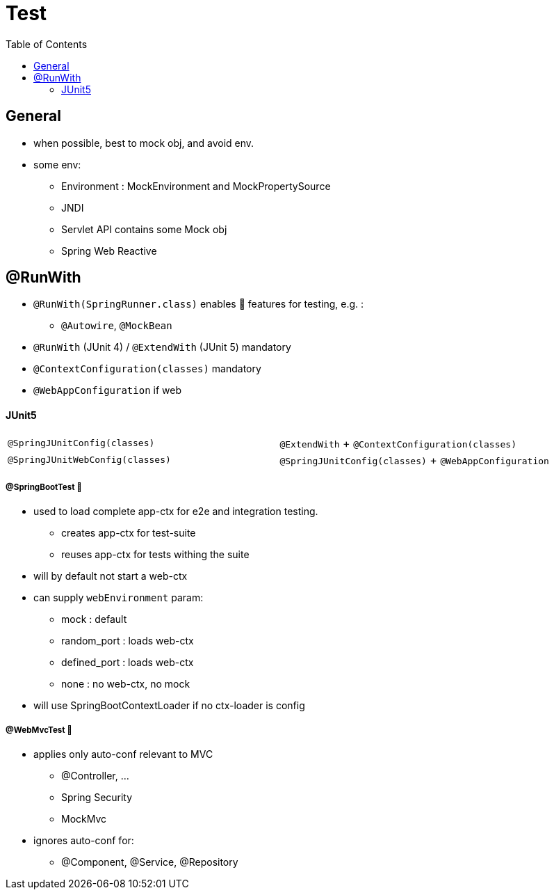 = Test
:toc:


== General

* when possible, best to mock obj, and avoid env.
* some env:
- Environment : MockEnvironment and MockPropertySource
- JNDI
- Servlet API contains some Mock obj
- Spring Web Reactive

== @RunWith

* `@RunWith(SpringRunner.class)` enables 🌱 features for testing, e.g. :
** `@Autowire`, `@MockBean`

* `@RunWith` (JUnit 4) / `@ExtendWith` (JUnit 5) mandatory

* `@ContextConfiguration(classes)` mandatory
* `@WebAppConfiguration` if web

==== JUnit5

|===
| `@SpringJUnitConfig(classes)` | `@ExtendWith` + `@ContextConfiguration(classes)`
| `@SpringJUnitWebConfig(classes)` | `@SpringJUnitConfig(classes)` + `@WebAppConfiguration`
|===

===== @SpringBootTest 👢

* used to load complete app-ctx for e2e and integration testing.
- creates app-ctx for test-suite
- reuses app-ctx for tests withing the suite
* will by default not start a web-ctx
* can supply `webEnvironment` param:
- mock : default
- random_port : loads web-ctx
- defined_port : loads web-ctx
- none : no web-ctx, no mock
* will use SpringBootContextLoader if no ctx-loader is config

===== @WebMvcTest 👢

* applies only auto-conf relevant to MVC
- @Controller, ...
- Spring Security
- MockMvc
* ignores auto-conf for:
- @Component, @Service, @Repository

